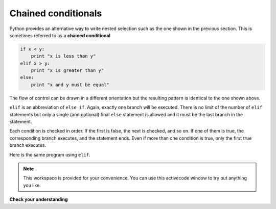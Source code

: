..  Copyright (C)  Brad Miller, David Ranum, Jeffrey Elkner, Peter Wentworth, Allen B. Downey, Chris
    Meyers, and Dario Mitchell.  Permission is granted to copy, distribute
    and/or modify this document under the terms of the GNU Free Documentation
    License, Version 1.3 or any later version published by the Free Software
    Foundation; with Invariant Sections being Forward, Prefaces, and
    Contributor List, no Front-Cover Texts, and no Back-Cover Texts.  A copy of
    the license is included in the section entitled "GNU Free Documentation
    License".

Chained conditionals
--------------------

Python provides an alternative way to write nested selection such as the one shown in the previous section.
This is sometimes referred to as a **chained
conditional**

.. sourcecode:: python

    if x < y:
        print "x is less than y"
    elif x > y:
        print "x is greater than y"
    else:
        print "x and y must be equal"

The flow of control can be drawn in a different orientation but the resulting pattern is identical to the one shown above.

.. image:: Figures/flowchart_chained_conditional.png

``elif`` is an abbreviation of ``else if``. Again, exactly one branch will be
executed. There is no limit of the number of ``elif`` statements but only a
single (and optional) final ``else`` statement is allowed and it must be the last
branch in the statement.

Each condition is checked in order. If the first is false, the next is checked,
and so on. If one of them is true, the corresponding branch executes, and the
statement ends. Even if more than one condition is true, only the first true
branch executes.

Here is the same program using ``elif``.

.. activecode:: sel4

    x = 10
    y = 10

    if x < y:
        print "x is less than y"
    elif x > y:
        print "x is greater than y"
    else:
        print "x and y must be equal"




.. note::

  This workspace is provided for your convenience.  You can use this activecode window to try out anything you like.

  .. activecode:: scratch_06_02


**Check your understanding**

.. mchoice:: test_question6_7_1
   :answer_a: I only
   :answer_b: II only
   :answer_c: III only
   :answer_d: II and III
   :answer_e: I, II, and III
   :feedback_a: You can not use a Boolean expression after an else.
   :feedback_b: Yes, II will give the same result.
   :feedback_c: No, III will not give the same result.  The first if statement will be true, but the second will be false, so the else part will execute.
   :feedback_d: No, Although II is correct III will not give the same result.  Try it.
   :feedback_e: No, in I you can not have a Boolean expression after an else.
   :correct: b

   Which of I, II, and III below gives the same result as the following nested if?

   .. code-block:: python

     # nested if-else statement
     x = -10
     if x < 0:
         print "The negative number ",  x, " is not valid here."
     else:
         if x > 0:
             print x, " is a positive number"
         else:
             print x, " is 0"


   .. code-block:: python

     I.
     
     if x < 0:
         print "The negative number ",  x, " is not valid here."
     else (x > 0):
         print x, " is a positive number"
     else:
         print x, " is 0"


   .. code-block:: python

     II.
     
     if x < 0:
         print "The negative number ",  x, " is not valid here."
     elif (x > 0):
         print x, " is a positive number"
     else:
         print x, " is 0"

   .. code-block:: python

     III.
     
     if x < 0:
         print "The negative number ",  x, " is not valid here."
     if (x > 0):
         print x, " is a positive number"
     else:
         print x, " is 0"


.. mchoice:: test_question6_7_2
   :answer_a: a
   :answer_b: b
   :answer_c: c
   :feedback_a: While the value in x is less than the value in y (3 is less than 5) it is not less than the value in z (3 is not less than 2).
   :feedback_b: The value in y is not less than the value in x (5 is not less than 3).
   :feedback_c: Since the first two Boolean expressions are false the else will be executed.
   :correct: c

   What will the following code print if x = 3, y = 5, and z = 2?

   .. code-block:: python

     if x < y and x < z:
         print "a"
     elif y < x and y < z:
         print "b"
     else:
         print "c"




